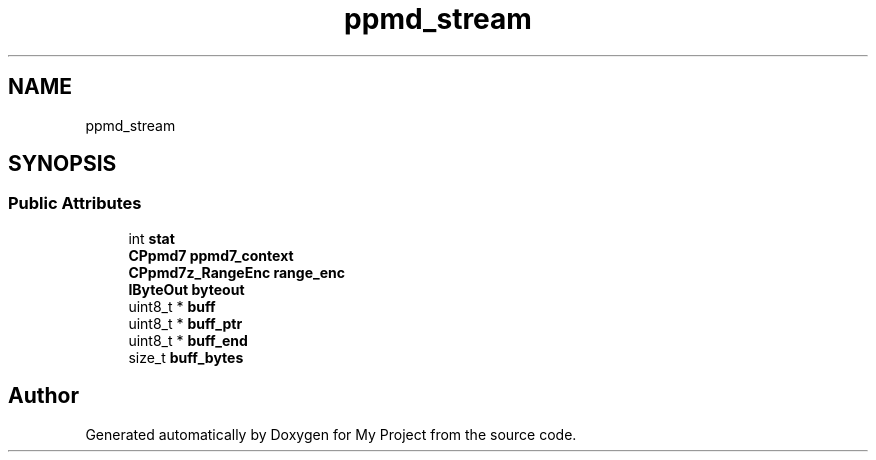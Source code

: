 .TH "ppmd_stream" 3 "Wed Feb 1 2023" "Version Version 0.0" "My Project" \" -*- nroff -*-
.ad l
.nh
.SH NAME
ppmd_stream
.SH SYNOPSIS
.br
.PP
.SS "Public Attributes"

.in +1c
.ti -1c
.RI "int \fBstat\fP"
.br
.ti -1c
.RI "\fBCPpmd7\fP \fBppmd7_context\fP"
.br
.ti -1c
.RI "\fBCPpmd7z_RangeEnc\fP \fBrange_enc\fP"
.br
.ti -1c
.RI "\fBIByteOut\fP \fBbyteout\fP"
.br
.ti -1c
.RI "uint8_t * \fBbuff\fP"
.br
.ti -1c
.RI "uint8_t * \fBbuff_ptr\fP"
.br
.ti -1c
.RI "uint8_t * \fBbuff_end\fP"
.br
.ti -1c
.RI "size_t \fBbuff_bytes\fP"
.br
.in -1c

.SH "Author"
.PP 
Generated automatically by Doxygen for My Project from the source code\&.
